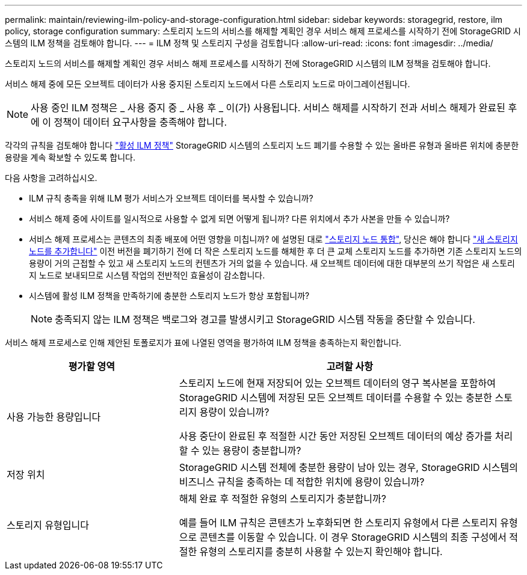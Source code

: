 ---
permalink: maintain/reviewing-ilm-policy-and-storage-configuration.html 
sidebar: sidebar 
keywords: storagegrid, restore, ilm policy, storage configuration 
summary: 스토리지 노드의 서비스를 해제할 계획인 경우 서비스 해제 프로세스를 시작하기 전에 StorageGRID 시스템의 ILM 정책을 검토해야 합니다. 
---
= ILM 정책 및 스토리지 구성을 검토합니다
:allow-uri-read: 
:icons: font
:imagesdir: ../media/


[role="lead"]
스토리지 노드의 서비스를 해제할 계획인 경우 서비스 해제 프로세스를 시작하기 전에 StorageGRID 시스템의 ILM 정책을 검토해야 합니다.

서비스 해제 중에 모든 오브젝트 데이터가 사용 중지된 스토리지 노드에서 다른 스토리지 노드로 마이그레이션됩니다.


NOTE: 사용 중인 ILM 정책은 _ 사용 중지 중 _ 사용 후 _ 이(가) 사용됩니다. 서비스 해제를 시작하기 전과 서비스 해제가 완료된 후에 이 정책이 데이터 요구사항을 충족해야 합니다.

각각의 규칙을 검토해야 합니다 link:../ilm/creating-ilm-policy.html["활성 ILM 정책"] StorageGRID 시스템의 스토리지 노드 폐기를 수용할 수 있는 올바른 유형과 올바른 위치에 충분한 용량을 계속 확보할 수 있도록 합니다.

다음 사항을 고려하십시오.

* ILM 규칙 충족을 위해 ILM 평가 서비스가 오브젝트 데이터를 복사할 수 있습니까?
* 서비스 해제 중에 사이트를 일시적으로 사용할 수 없게 되면 어떻게 됩니까? 다른 위치에서 추가 사본을 만들 수 있습니까?
* 서비스 해제 프로세스는 콘텐츠의 최종 배포에 어떤 영향을 미칩니까? 에 설명된 대로 link:consolidating-storage-nodes.html["스토리지 노드 통합"], 당신은 해야 합니다 link:../expand/index.html["새 스토리지 노드를 추가합니다"] 이전 버전을 폐기하기 전에 더 작은 스토리지 노드를 해체한 후 더 큰 교체 스토리지 노드를 추가하면 기존 스토리지 노드의 용량이 거의 근접할 수 있고 새 스토리지 노드의 컨텐츠가 거의 없을 수 있습니다. 새 오브젝트 데이터에 대한 대부분의 쓰기 작업은 새 스토리지 노드로 보내되므로 시스템 작업의 전반적인 효율성이 감소합니다.
* 시스템에 활성 ILM 정책을 만족하기에 충분한 스토리지 노드가 항상 포함됩니까?
+

NOTE: 충족되지 않는 ILM 정책은 백로그와 경고를 발생시키고 StorageGRID 시스템 작동을 중단할 수 있습니다.



서비스 해제 프로세스로 인해 제안된 토폴로지가 표에 나열된 영역을 평가하여 ILM 정책을 충족하는지 확인합니다.

[cols="1a,2a"]
|===
| 평가할 영역 | 고려할 사항 


 a| 
사용 가능한 용량입니다
 a| 
스토리지 노드에 현재 저장되어 있는 오브젝트 데이터의 영구 복사본을 포함하여 StorageGRID 시스템에 저장된 모든 오브젝트 데이터를 수용할 수 있는 충분한 스토리지 용량이 있습니까?

사용 중단이 완료된 후 적절한 시간 동안 저장된 오브젝트 데이터의 예상 증가를 처리할 수 있는 용량이 충분합니까?



 a| 
저장 위치
 a| 
StorageGRID 시스템 전체에 충분한 용량이 남아 있는 경우, StorageGRID 시스템의 비즈니스 규칙을 충족하는 데 적합한 위치에 용량이 있습니까?



 a| 
스토리지 유형입니다
 a| 
해체 완료 후 적절한 유형의 스토리지가 충분합니까?

예를 들어 ILM 규칙은 콘텐츠가 노후화되면 한 스토리지 유형에서 다른 스토리지 유형으로 콘텐츠를 이동할 수 있습니다. 이 경우 StorageGRID 시스템의 최종 구성에서 적절한 유형의 스토리지를 충분히 사용할 수 있는지 확인해야 합니다.

|===